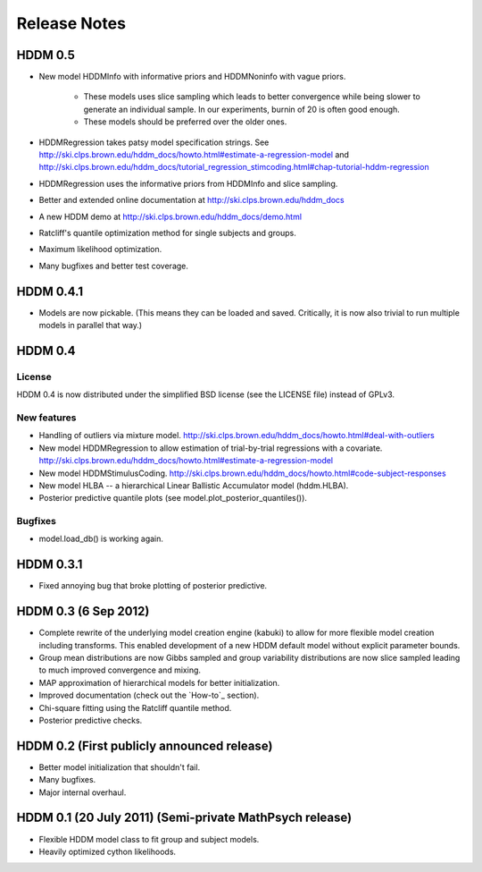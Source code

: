 .. _CHANGES:

=============
Release Notes
=============

HDDM 0.5
========

* New model HDDMInfo with informative priors and HDDMNoninfo with
  vague priors.
    * These models uses slice sampling which leads to better
      convergence while being slower to generate an individual
      sample. In our experiments, burnin of 20 is often good enough.
    * These models should be preferred over the older ones.
* HDDMRegression takes patsy model specification strings. See
  http://ski.clps.brown.edu/hddm_docs/howto.html#estimate-a-regression-model
  and
  http://ski.clps.brown.edu/hddm_docs/tutorial_regression_stimcoding.html#chap-tutorial-hddm-regression
* HDDMRegression uses the informative priors from HDDMInfo and slice
  sampling.
* Better and extended online documentation at
  http://ski.clps.brown.edu/hddm_docs
* A new HDDM demo at http://ski.clps.brown.edu/hddm_docs/demo.html
* Ratcliff's quantile optimization method for single subjects and
  groups.
* Maximum likelihood optimization.
* Many bugfixes and better test coverage.

HDDM 0.4.1
==========

* Models are now pickable.
  (This means they can be loaded and saved.
  Critically, it is now also trivial to run multiple
  models in parallel that way.)

HDDM 0.4
========

License
-------

HDDM 0.4 is now distributed under the simplified BSD license (see the
LICENSE file) instead of GPLv3.

New features
------------

* Handling of outliers via mixture model.
  http://ski.clps.brown.edu/hddm_docs/howto.html#deal-with-outliers
* New model HDDMRegression to allow estimation of trial-by-trial
  regressions with a covariate.
  http://ski.clps.brown.edu/hddm_docs/howto.html#estimate-a-regression-model
* New model HDDMStimulusCoding.
  http://ski.clps.brown.edu/hddm_docs/howto.html#code-subject-responses
* New model HLBA -- a hierarchical Linear Ballistic Accumulator model (hddm.HLBA).
* Posterior predictive quantile plots (see model.plot_posterior_quantiles()).

Bugfixes
--------

* model.load_db() is working again.


HDDM 0.3.1
==========

* Fixed annoying bug that broke plotting of posterior predictive.

HDDM 0.3 (6 Sep 2012)
======================

* Complete rewrite of the underlying model creation engine (kabuki) to
  allow for more flexible model creation including transforms. This
  enabled development of a new HDDM default model without explicit
  parameter bounds.
* Group mean distributions are now Gibbs sampled and group variability
  distributions are now slice sampled leading to much improved
  convergence and mixing.
* MAP approximation of hierarchical models for better initialization.
* Improved documentation (check out the `How-to`_ section).
* Chi-square fitting using the Ratcliff quantile method.
* Posterior predictive checks.

HDDM 0.2 (First publicly announced release)
===========================================

* Better model initialization that shouldn't fail.
* Many bugfixes.
* Major internal overhaul.

HDDM 0.1 (20 July 2011) (Semi-private MathPsych release)
========================================================

* Flexible HDDM model class to fit group and subject models.
* Heavily optimized cython likelihoods.

.. How-to: http://ski.clps.brown.edu/hddm_docs/howto.html
